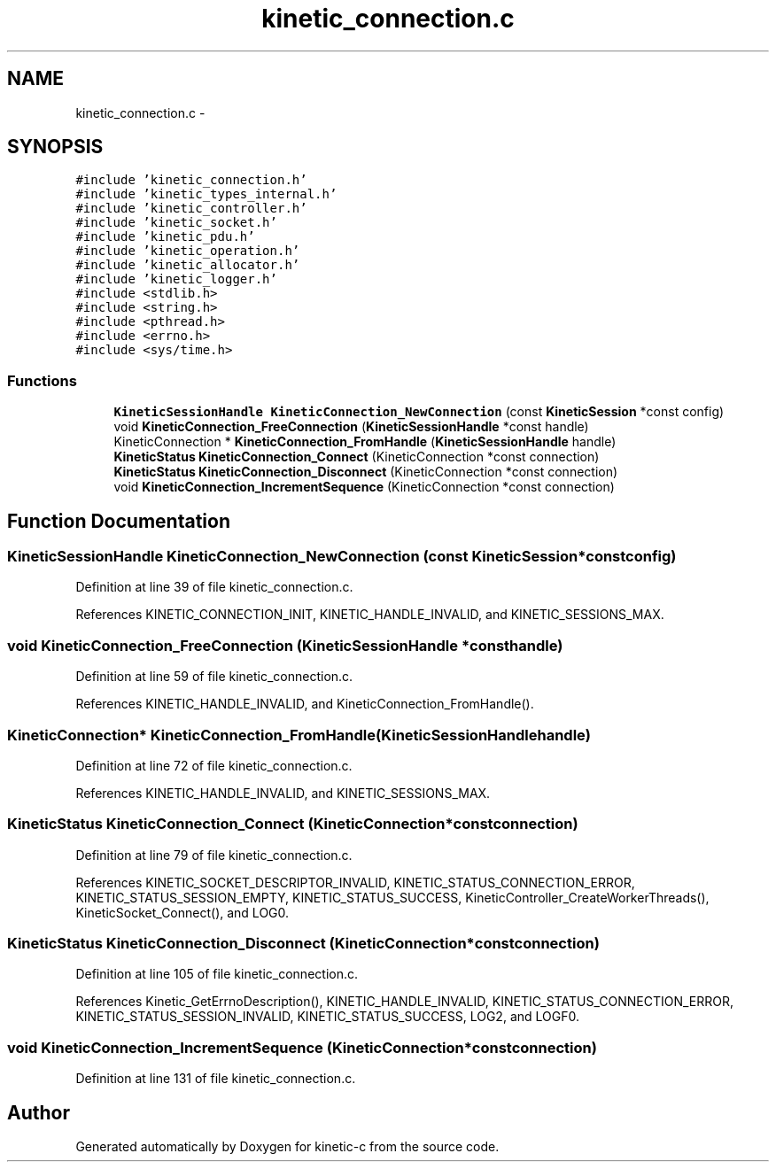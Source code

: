 .TH "kinetic_connection.c" 3 "Thu Nov 13 2014" "Version v0.8.1-beta" "kinetic-c" \" -*- nroff -*-
.ad l
.nh
.SH NAME
kinetic_connection.c \- 
.SH SYNOPSIS
.br
.PP
\fC#include 'kinetic_connection\&.h'\fP
.br
\fC#include 'kinetic_types_internal\&.h'\fP
.br
\fC#include 'kinetic_controller\&.h'\fP
.br
\fC#include 'kinetic_socket\&.h'\fP
.br
\fC#include 'kinetic_pdu\&.h'\fP
.br
\fC#include 'kinetic_operation\&.h'\fP
.br
\fC#include 'kinetic_allocator\&.h'\fP
.br
\fC#include 'kinetic_logger\&.h'\fP
.br
\fC#include <stdlib\&.h>\fP
.br
\fC#include <string\&.h>\fP
.br
\fC#include <pthread\&.h>\fP
.br
\fC#include <errno\&.h>\fP
.br
\fC#include <sys/time\&.h>\fP
.br

.SS "Functions"

.in +1c
.ti -1c
.RI "\fBKineticSessionHandle\fP \fBKineticConnection_NewConnection\fP (const \fBKineticSession\fP *const config)"
.br
.ti -1c
.RI "void \fBKineticConnection_FreeConnection\fP (\fBKineticSessionHandle\fP *const handle)"
.br
.ti -1c
.RI "KineticConnection * \fBKineticConnection_FromHandle\fP (\fBKineticSessionHandle\fP handle)"
.br
.ti -1c
.RI "\fBKineticStatus\fP \fBKineticConnection_Connect\fP (KineticConnection *const connection)"
.br
.ti -1c
.RI "\fBKineticStatus\fP \fBKineticConnection_Disconnect\fP (KineticConnection *const connection)"
.br
.ti -1c
.RI "void \fBKineticConnection_IncrementSequence\fP (KineticConnection *const connection)"
.br
.in -1c
.SH "Function Documentation"
.PP 
.SS "\fBKineticSessionHandle\fP KineticConnection_NewConnection (const \fBKineticSession\fP *constconfig)"

.PP
Definition at line 39 of file kinetic_connection\&.c\&.
.PP
References KINETIC_CONNECTION_INIT, KINETIC_HANDLE_INVALID, and KINETIC_SESSIONS_MAX\&.
.SS "void KineticConnection_FreeConnection (\fBKineticSessionHandle\fP *consthandle)"

.PP
Definition at line 59 of file kinetic_connection\&.c\&.
.PP
References KINETIC_HANDLE_INVALID, and KineticConnection_FromHandle()\&.
.SS "KineticConnection* KineticConnection_FromHandle (\fBKineticSessionHandle\fPhandle)"

.PP
Definition at line 72 of file kinetic_connection\&.c\&.
.PP
References KINETIC_HANDLE_INVALID, and KINETIC_SESSIONS_MAX\&.
.SS "\fBKineticStatus\fP KineticConnection_Connect (KineticConnection *constconnection)"

.PP
Definition at line 79 of file kinetic_connection\&.c\&.
.PP
References KINETIC_SOCKET_DESCRIPTOR_INVALID, KINETIC_STATUS_CONNECTION_ERROR, KINETIC_STATUS_SESSION_EMPTY, KINETIC_STATUS_SUCCESS, KineticController_CreateWorkerThreads(), KineticSocket_Connect(), and LOG0\&.
.SS "\fBKineticStatus\fP KineticConnection_Disconnect (KineticConnection *constconnection)"

.PP
Definition at line 105 of file kinetic_connection\&.c\&.
.PP
References Kinetic_GetErrnoDescription(), KINETIC_HANDLE_INVALID, KINETIC_STATUS_CONNECTION_ERROR, KINETIC_STATUS_SESSION_INVALID, KINETIC_STATUS_SUCCESS, LOG2, and LOGF0\&.
.SS "void KineticConnection_IncrementSequence (KineticConnection *constconnection)"

.PP
Definition at line 131 of file kinetic_connection\&.c\&.
.SH "Author"
.PP 
Generated automatically by Doxygen for kinetic-c from the source code\&.
